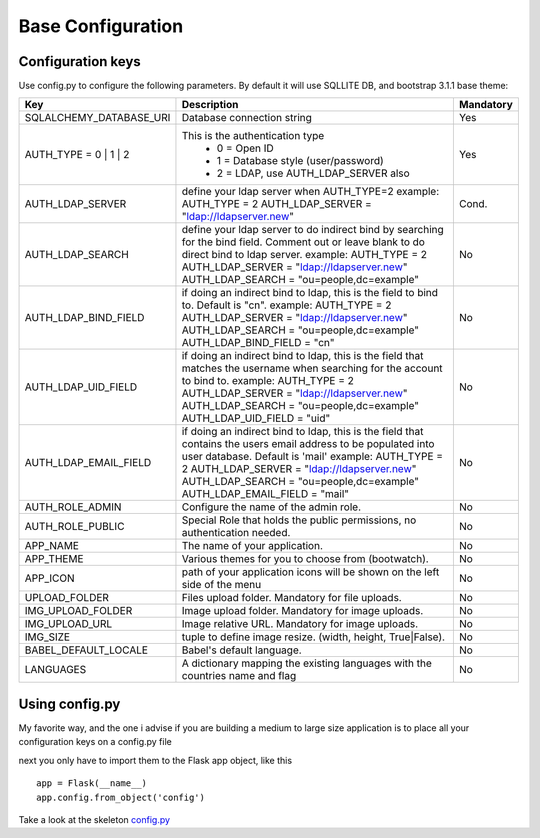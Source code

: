 Base Configuration
==================

Configuration keys
------------------

Use config.py to configure the following parameters. By default it will use SQLLITE DB, and bootstrap 3.1.1 base theme:

+-----------------------------------+--------------------------------------------+-----------+
| Key                               | Description                                | Mandatory |
+===================================+============================================+===========+
| SQLALCHEMY_DATABASE_URI           | Database connection string                 |   Yes     |
+-----------------------------------+--------------------------------------------+-----------+
| AUTH_TYPE = 0 | 1 | 2             | This is the authentication type            |   Yes     |
|                                   |  - 0 = Open ID                             |           |
|                                   |  - 1 = Database style (user/password)      |           |
|                                   |  - 2 = LDAP, use AUTH_LDAP_SERVER also     |           |
+-----------------------------------+--------------------------------------------+-----------+
| AUTH_LDAP_SERVER                  | define your ldap server when AUTH_TYPE=2   |   Cond.   |
|                                   | example:                                   |           |
|                                   | AUTH_TYPE = 2                              |           |
|                                   | AUTH_LDAP_SERVER = "ldap://ldapserver.new" |           |
+-----------------------------------+--------------------------------------------+-----------+
| AUTH_LDAP_SEARCH                  | define your ldap server to do indirect     |   No      |
|                                   | bind by searching for the bind field.      |           |
|                                   | Comment out or leave blank to do direct    |           | 
|                                   | bind to ldap server.                       |           |
|                                   | example:                                   |           |
|                                   | AUTH_TYPE = 2                              |           |
|                                   | AUTH_LDAP_SERVER = "ldap://ldapserver.new" |           |
|                                   | AUTH_LDAP_SEARCH = "ou=people,dc=example"  |           |
+-----------------------------------+--------------------------------------------+-----------+
| AUTH_LDAP_BIND_FIELD              | if doing an indirect bind to ldap, this    |   No      |
|                                   | is the field to bind to.                   |           |
|                                   | Default is "cn".                           |           | 
|                                   | example:                                   |           |
|                                   | AUTH_TYPE = 2                              |           |
|                                   | AUTH_LDAP_SERVER = "ldap://ldapserver.new" |           |
|                                   | AUTH_LDAP_SEARCH = "ou=people,dc=example"  |           |
|                                   | AUTH_LDAP_BIND_FIELD = "cn"                |           |
+-----------------------------------+--------------------------------------------+-----------+
| AUTH_LDAP_UID_FIELD               | if doing an indirect bind to ldap, this    |   No      |
|                                   | is the field that matches the username     |           |
|                                   | when searching for the account to bind     |           | 
|                                   | to.                                        |           |
|                                   | example:                                   |           |
|                                   | AUTH_TYPE = 2                              |           |
|                                   | AUTH_LDAP_SERVER = "ldap://ldapserver.new" |           |
|                                   | AUTH_LDAP_SEARCH = "ou=people,dc=example"  |           |
|                                   | AUTH_LDAP_UID_FIELD = "uid"                |           |
+-----------------------------------+--------------------------------------------+-----------+
| AUTH_LDAP_EMAIL_FIELD             | if doing an indirect bind to ldap, this    |   No      |
|                                   | is the field that contains the users email |           |
|                                   | address to be populated into user          |           | 
|                                   | database. Default is 'mail'                |           |
|                                   | example:                                   |           |
|                                   | AUTH_TYPE = 2                              |           |
|                                   | AUTH_LDAP_SERVER = "ldap://ldapserver.new" |           |
|                                   | AUTH_LDAP_SEARCH = "ou=people,dc=example"  |           |
|                                   | AUTH_LDAP_EMAIL_FIELD = "mail"             |           |
+-----------------------------------+--------------------------------------------+-----------+
| AUTH_ROLE_ADMIN                   | Configure the name of the admin role.      |   No      |
+-----------------------------------+--------------------------------------------+-----------+
| AUTH_ROLE_PUBLIC                  | Special Role that holds the public         |   No      |
|                                   | permissions, no authentication needed.     |           |
+-----------------------------------+--------------------------------------------+-----------+
| APP_NAME                          | The name of your application.              |   No      |
+-----------------------------------+--------------------------------------------+-----------+
| APP_THEME                         | Various themes for you to choose           |   No      |
|                                   | from (bootwatch).                          |           |
+-----------------------------------+--------------------------------------------+-----------+
| APP_ICON                          | path of your application icons             |   No      |
|                                   | will be shown on the left side of the menu |           |
+-----------------------------------+--------------------------------------------+-----------+
| UPLOAD_FOLDER                     | Files upload folder.                       |   No      |
|                                   | Mandatory for file uploads.                |           |
+-----------------------------------+--------------------------------------------+-----------+
| IMG_UPLOAD_FOLDER                 | Image upload folder.                       |   No      |
|                                   | Mandatory for image uploads.               |           |
+-----------------------------------+--------------------------------------------+-----------+
| IMG_UPLOAD_URL                    | Image relative URL.                        |   No      |
|                                   | Mandatory for image uploads.               |           |
+-----------------------------------+--------------------------------------------+-----------+
| IMG_SIZE                          | tuple to define image resize.              |   No      |
|                                   | (width, height, True|False).               |           |
+-----------------------------------+--------------------------------------------+-----------+
| BABEL_DEFAULT_LOCALE              | Babel's default language.                  |   No      |
+-----------------------------------+--------------------------------------------+-----------+
| LANGUAGES                         | A dictionary mapping                       |   No      |
|                                   | the existing languages with the countries  |           |
|                                   | name and flag                              |           |
+-----------------------------------+--------------------------------------------+-----------+


Using config.py
---------------
 
My favorite way, and the one i advise if you are building a medium to large size application
is to place all your configuration keys on a config.py file
 
next you only have to import them to the Flask app object, like this
::

    app = Flask(__name__)
    app.config.from_object('config')

Take a look at the skeleton `config.py <https://github.com/dpgaspar/Flask-AppBuilder-Skeleton/blob/master/config.py>`_
